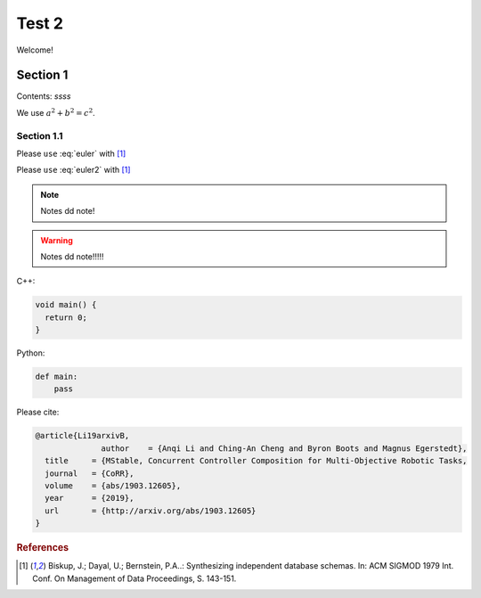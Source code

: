 .. minisam-website documentation master file, created by
   sphinx-quickstart on Thu Jul  4 00:32:48 2019.
   You can adapt this file completely to your liking, but it should at least
   contain the root `toctree` directive.

Test 2
===========================================

Welcome!

Section 1
------------------------------

Contents: *ssss*

We use :math:`a^2 + b^2 = c^2`.

.. math::
   (a + b)^2 = a^2 + 2ab + b^2 
   :label: euler

Section 1.1
^^^^^^^^^^^^^^^^^^^^^^^^^^

Please ``use`` :eq:`euler` with [1]_

.. math::
   (a + b)^2 &= a^2 + 2ab + b^2 \\
   (a + b)^2 &= a^2 + 2ab + b^2 + 1 
   :label: euler2
   

Please ``use`` :eq:`euler2` with [1]_

.. note:: 
   Notes dd note!

.. warning:: 
   Notes dd note!!!!!

C++:

.. code-block:: c++

   void main() {
     return 0;
   }

Python:

.. code-block:: python

   def main:
       pass

Please cite:

.. code-block:: text

   @article{Li19arxivB,
                 author    = {Anqi Li and Ching-An Cheng and Byron Boots and Magnus Egerstedt},
     title     = {MStable, Concurrent Controller Composition for Multi-Objective Robotic Tasks,
     journal   = {CoRR},
     volume    = {abs/1903.12605},
     year      = {2019},
     url       = {http://arxiv.org/abs/1903.12605}
   }

.. rubric:: References

.. [1] Biskup, J.; Dayal, U.; Bernstein, P.A..: Synthesizing independent database schemas. In: ACM SIGMOD 1979 Int. Conf. On Management of Data Proceedings, S. 143-151.

